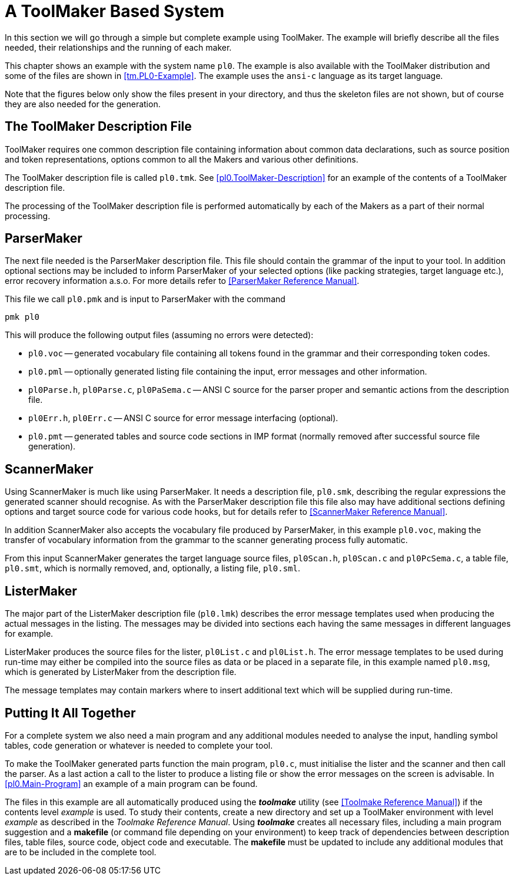 // PAGE 27 -- ToolMaker System Description

// STATUS: 6 XRefs

= A ToolMaker Based System

In this section we will go through a simple but complete example using ToolMaker.
The example will briefly describe all the files needed, their relationships and the running of each maker.

This chapter shows an example with the system name `pl0`.
The example is also available with the ToolMaker distribution and some of the files are shown in <<tm.PL0-Example>>.
The example uses the `ansi-c` language as its target language.

Note that the figures below only show the files present in your directory, and thus the skeleton files are not shown, but of course they are also needed for the generation.


[[sec.ToolMaker-Description-File]]
== The ToolMaker Description File

ToolMaker requires one common description file containing information about common data declarations, such as source position and token representations, options common to all the Makers and various other definitions.

The ToolMaker description file is called `pl0.tmk`.
See <<pl0.ToolMaker-Description>> for an example of the contents of a ToolMaker description file.

The processing of the ToolMaker description file is performed automatically by each of the Makers as a part of their normal processing.


== ParserMaker

The next file needed is the ParserMaker description file.
This file should contain the grammar of the input to your tool.
In addition optional sections may be included to inform ParserMaker of your selected options (like packing strategies, target language etc.), error recovery information a.s.o.
For more details refer to <<ParserMaker Reference Manual>>.

This file we call `pl0.pmk` and is input to ParserMaker with the command

    pmk pl0

This will produce the following output files (assuming no errors were detected):

// PAGE 28

* `pl0.voc` -- generated vocabulary file containing all tokens found in the grammar and their corresponding token codes.
* `pl0.pml` -- optionally generated listing file containing the input, error messages and other information.
* `pl0Parse.h`, `pl0Parse.c`, `pl0PaSema.c` -- ANSI{nbsp}C source for the parser proper and semantic actions from the description file.
* `pl0Err.h`, `pl0Err.c` -- ANSI{nbsp}C source for error message interfacing (optional).
* `pl0.pmt` -- generated tables and source code sections in IMP format (normally removed after successful source file generation).


== ScannerMaker

Using ScannerMaker is much like using ParserMaker.
It needs a description file, `pl0.smk`, describing the regular expressions the generated scanner should recognise.
As with the ParserMaker description file this file also may have additional sections defining options and target source code for various code hooks, but for details refer to <<ScannerMaker Reference Manual>>.

In addition ScannerMaker also accepts the vocabulary file produced by ParserMaker, in this example `pl0.voc`, making the transfer of vocabulary information from the grammar to the scanner generating process fully automatic.

From this input ScannerMaker generates the target language source files, `pl0Scan.h`, `pl0Scan.c` and `pl0PcSema.c`, a table file, `pl0.smt`, which is normally removed, and, optionally, a listing file, `pl0.sml`.


== ListerMaker

The major part of the ListerMaker description file (`pl0.lmk`) describes the error message templates used when producing the actual messages in the listing.
The messages may be divided into sections each having the same messages in different languages for example.

ListerMaker produces the source files for the lister, `pl0List.c` and `pl0List.h`.
The error message templates to be used during run-time may either be compiled into the source files as data or be placed in a separate file, in this example named `pl0.msg`, which is generated by ListerMaker from the description file.

The message templates may contain markers where to insert additional text which will be supplied during run-time.


== Putting It All Together

For a complete system we also need a main program and any additional modules needed to analyse the input, handling symbol tables, code generation or whatever is needed to complete your tool.

// PAGE 28/29

To make the ToolMaker generated parts function the main program, `pl0.c`, must initialise the lister and the scanner and then call the parser.
As a last action a call to the lister to produce a listing file or show the error messages on the screen is advisable.
In <<pl0.Main-Program>> an example of a main program can be found.

The files in this example are all automatically produced using the _**toolmake**_ utility (see <<Toolmake Reference Manual>>) if the contents level _example_ is used.
To study their contents, create a new directory and set up a ToolMaker environment with level _example_ as described in the _Toolmake Reference Manual_.
Using _**toolmake**_ creates all necessary files, including a main program suggestion and a *makefile* (or command file depending on your environment) to keep track of dependencies between description files, table files, source code, object code and executable.
The *makefile* must be updated to include any additional modules that are to be included in the complete tool.

